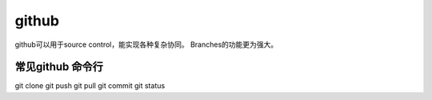 ==================
github
==================
github可以用于source control，能实现各种复杂协同。
Branches的功能更为强大。

常见github 命令行
======================

git clone
git push
git pull
git commit
git status